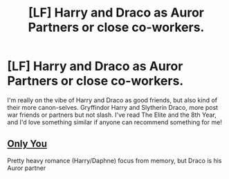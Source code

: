 #+TITLE: [LF] Harry and Draco as Auror Partners or close co-workers.

* [LF] Harry and Draco as Auror Partners or close co-workers.
:PROPERTIES:
:Author: Normandy_Blackheart
:Score: 1
:DateUnix: 1594602118.0
:DateShort: 2020-Jul-13
:FlairText: Request
:END:
I'm really on the vibe of Harry and Draco as good friends, but also kind of their more canon-selves. Gryffindor Harry and Slytherin Draco, more post war friends or partners but not slash. I've read The Elite and the 8th Year, and I'd love something similar if anyone can recommend something for me!


** [[https://www.fanfiction.net/s/13140990][Only You]]

Pretty heavy romance (Harry/Daphne) focus from memory, but Draco is his Auror partner
:PROPERTIES:
:Author: ScoutDuper
:Score: 1
:DateUnix: 1594641080.0
:DateShort: 2020-Jul-13
:END:
